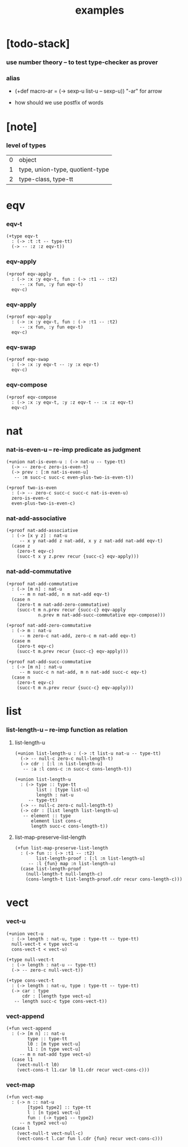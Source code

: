 #+title: examples

* [todo-stack]

*** use number theory -- to test type-checker as prover

*** alias

    - (+def macro-ar = (-> sexp-u list-u -- sexp-u))
      "-ar" for arrow

    - how should we use postfix of words

* [note]

*** level of types

    | 0 | object                          |
    | 1 | type, union-type, quotient-type |
    | 2 | type-class, type-tt             |

* eqv

*** eqv-t

    #+begin_src cicada
    (+type eqv-t
      : (-> :t :t -- type-tt)
      (-> -- :z :z eqv-t))
    #+end_src

*** eqv-apply

    #+begin_src cicada
    (+proof eqv-apply
      : (-> :x :y eqv-t, fun : (-> :t1 -- :t2)
         -- :x fun, :y fun eqv-t)
      eqv-c)
    #+end_src

*** eqv-apply

    #+begin_src cicada
    (+proof eqv-apply
      : (-> :x :y eqv-t, fun : (-> :t1 -- :t2)
         -- :x fun, :y fun eqv-t)
      eqv-c)
    #+end_src

*** eqv-swap

    #+begin_src cicada
    (+proof eqv-swap
      : (-> :x :y eqv-t -- :y :x eqv-t)
      eqv-c)
    #+end_src

*** eqv-compose

    #+begin_src cicada
    (+proof eqv-compose
      : (-> :x :y eqv-t, :y :z eqv-t -- :x :z eqv-t)
      eqv-c)
    #+end_src

* nat

*** nat-is-even-u -- re-imp predicate as judgment

    #+begin_src cicada
    (+union nat-is-even-u : (-> nat-u -- type-tt)
      (-> -- zero-c zero-is-even-t)
      (-> prev : [:m nat-is-even-u]
       -- :m succ-c succ-c even-plus-two-is-even-t))

    (+proof two-is-even
      : (-> -- zero-c succ-c succ-c nat-is-even-u)
      zero-is-even-c
      even-plus-two-is-even-c)
    #+end_src

*** nat-add-associative

    #+begin_src cicada
    (+proof nat-add-associative
      : (-> [x y z] : nat-u
         -- x y nat-add z nat-add, x y z nat-add nat-add eqv-t)
      (case z
        (zero-t eqv-c)
        (succ-t x y z.prev recur {succ-c} eqv-apply)))
    #+end_src

*** nat-add-commutative

    #+begin_src cicada
    (+proof nat-add-commutative
      : (-> [m n] : nat-u
         -- m n nat-add, n m nat-add eqv-t)
      (case n
        (zero-t m nat-add-zero-commutative)
        (succ-t m n.prev recur {succ-c} eqv-apply
                n.prev m nat-add-succ-commutative eqv-compose)))

    (+proof nat-add-zero-commutative
      : (-> m : nat-u
         -- m zero-c nat-add, zero-c m nat-add eqv-t)
      (case m
        (zero-t eqv-c)
        (succ-t m.prev recur {succ-c} eqv-apply)))

    (+proof nat-add-succ-commutative
      : (-> [m n] : nat-u
         -- m succ-c n nat-add, m n nat-add succ-c eqv-t)
      (case n
        (zero-t eqv-c)
        (succ-t m n.prev recur {succ-c} eqv-apply)))
    #+end_src

* list

*** list-length-u -- re-imp function as relation

***** list-length-u

      #+begin_src cicada
      (+union list-length-u : (-> :t list-u nat-u -- type-tt)
        (-> -- null-c zero-c null-length-t)
        (-> cdr : [:l :n list-length-u]
         -- :a :l cons-c :n succ-c cons-length-t))

      (+union list-length-u
        : (-> type :: type-tt
              list : [type list-u]
              length : nat-u
           -- type-tt)
        (-> -- null-c zero-c null-length-t)
        (-> cdr : [list length list-length-u]
         -- element :: type
            element list cons-c
            length succ-c cons-length-t))
      #+end_src

***** list-map-preserve-list-length

      #+begin_src cicada
      (+fun list-map-preserve-list-length
        : (-> fun :: (-> :t1 -- :t2)
              list-length-proof : [:l :n list-length-u]
           -- :l {fun} map :n list-length-u)
        (case list-length-proof
          (null-length-t null-length-c)
          (cons-length-t list-length-proof.cdr recur cons-length-c)))
      #+end_src

* vect

*** vect-u

    #+begin_src cicada
    (+union vect-u
      : (-> length : nat-u, type : type-tt -- type-tt)
      null-vect-t < type vect-u
      cons-vect-t < vect-u)

    (+type null-vect-t
      : (-> length : nat-u -- type-tt)
      (-> -- zero-c null-vect-t))

    (+type cons-vect-t
      : (-> length : nat-u, type : type-tt -- type-tt)
      (-> car : type
          cdr : [length type vect-u]
       -- length succ-c type cons-vect-t))
    #+end_src

*** vect-append

    #+begin_src cicada
    (+fun vect-append
      : (-> [m n] :: nat-u
            type :: type-tt
            l0 : [m type vect-u]
            l1 : [n type vect-u]
         -- m n nat-add type vect-u)
      (case l1
        (vect-null-t l0)
        (vect-cons-t l1.car l0 l1.cdr recur vect-cons-c)))
    #+end_src

*** vect-map

    #+begin_src cicada
    (+fun vect-map
      : (-> n :: nat-u
            [type1 type2] :: type-tt
            l : [n type1 vect-u]
            fun : (-> type1 -- type2)
         -- n type2 vect-u)
      (case l
        (vect-null-t vect-null-c)
        (vect-cons-t l.car fun l.cdr {fun} recur vect-cons-c)))
    #+end_src
